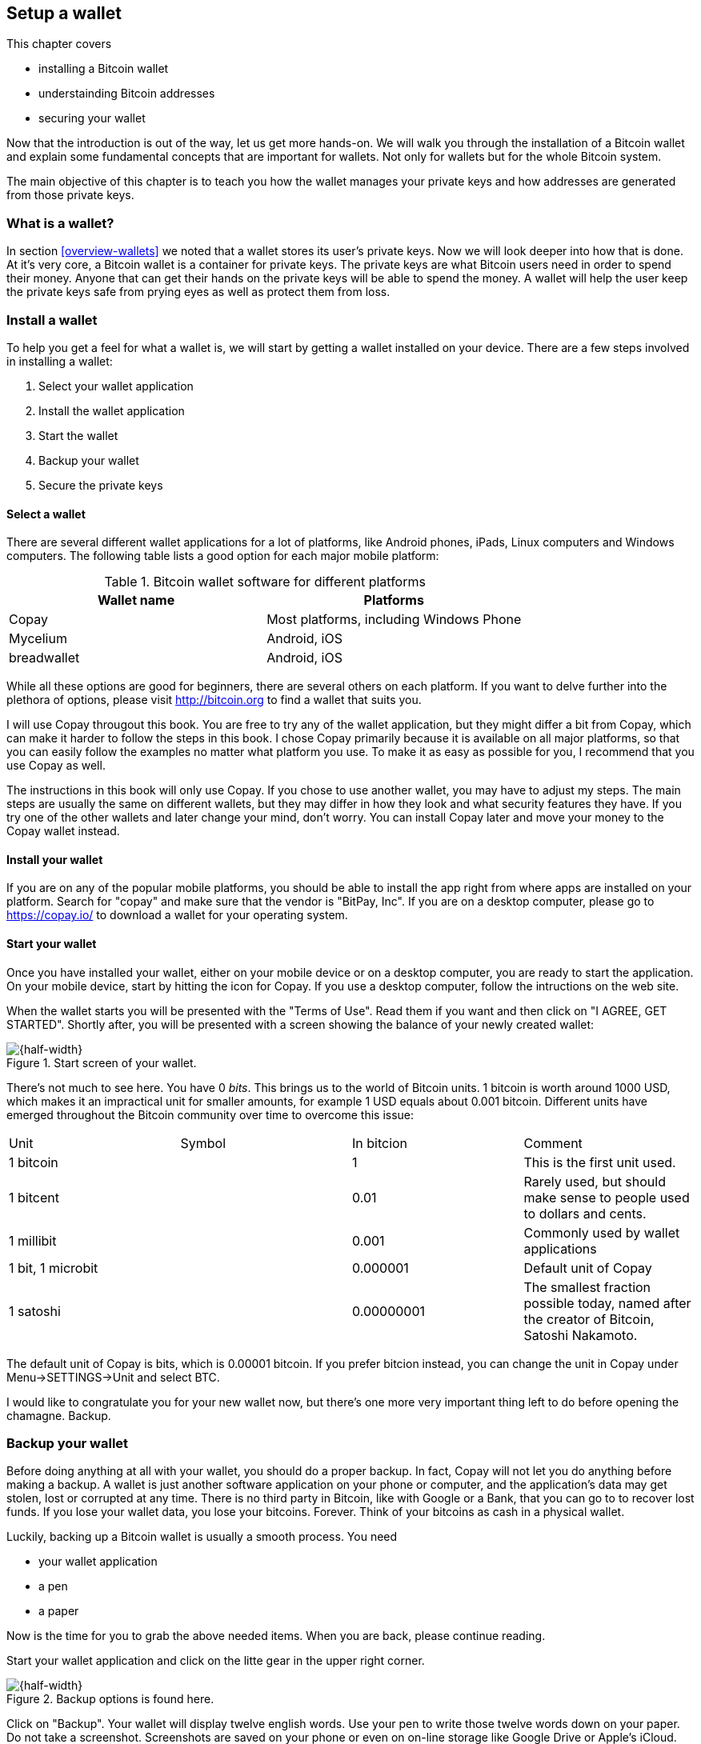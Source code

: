 == Setup a wallet
:imagedir: {baseimagedir}/ch02

This chapter covers

* installing a Bitcoin wallet
* understainding Bitcoin addresses
* securing your wallet

Now that the introduction is out of the way, let us get more
hands-on. We will walk you through the installation of a Bitcoin
wallet and explain some fundamental concepts that are important for
wallets. Not only for wallets but for the whole Bitcoin system. 

The main objective of this chapter is to teach you how the wallet
manages your private keys and how addresses are generated from those
private keys.

=== What is a wallet?

In section <<overview-wallets>> we noted that a wallet stores its
user's private keys. Now we will look deeper into how that is done. At
it's very core, a Bitcoin wallet is a container for private keys. The
private keys are what Bitcoin users need in order to spend their
money. Anyone that can get their hands on the private keys will be
able to spend the money. A wallet will help the user keep the private
keys safe from prying eyes as well as protect them from loss.

=== Install a wallet

To help you get a feel for what a wallet is, we will start by getting
a wallet installed on your device. There are a few steps involved in
installing a wallet:

. Select your wallet application
. Install the wallet application
. Start the wallet
. Backup your wallet
. Secure the private keys

==== Select a wallet

There are several different wallet applications for a lot of
platforms, like Android phones, iPads, Linux computers and Windows
computers. The following table lists a good option for each major
mobile platform:

.Bitcoin wallet software for different platforms
|===
| Wallet name | Platforms

| Copay | Most platforms, including Windows Phone

| Mycelium | Android, iOS

| breadwallet | Android, iOS

//Should probably add specific app for desktops, to show that there
// are such options.
|===

While all these options are good for beginners, there are several
others on each platform. If you want to delve further into the
plethora of options, please visit http://bitcoin.org to find a wallet
that suits you.

I will use Copay througout this book. You are free to try any of the
wallet application, but they might differ a bit from Copay, which can
make it harder to follow the steps in this book. I chose Copay
primarily because it is available on all major platforms, so that you
can easily follow the examples no matter what platform you use. To
make it as easy as possible for you, I recommend that you use Copay as
well.

The instructions in this book will only use Copay. If you chose to use
another wallet, you may have to adjust my steps. The main steps are
usually the same on different wallets, but they may differ in how they
look and what security features they have. If you try one of the other
wallets and later change your mind, don't worry. You can install Copay
later and move your money to the Copay wallet instead.

==== Install your wallet

If you are on any of the popular mobile platforms, you should be able
to install the app right from where apps are installed on your
platform. Search for "copay" and make sure that the vendor is "BitPay,
Inc". If you are on a desktop computer, please go to https://copay.io/
to download a wallet for your operating system.

==== Start your wallet

Once you have installed your wallet, either on your mobile device or
on a desktop computer, you are ready to start the application. On your
mobile device, start by hitting the icon for Copay. If you use a
desktop computer, follow the intructions on the web site.

When the wallet starts you will be presented with the "Terms of
Use". Read them if you want and then click on "I AGREE, GET
STARTED". Shortly after, you will be presented with a screen showing
the balance of your newly created wallet:

.Start screen of your wallet.
image::{imagedir}/startscreen.png[{half-width}]

There's not much to see here. You have 0 _bits_. This brings us to the
world of Bitcoin units. 1 bitcoin is worth around 1000 USD, which
makes it an impractical unit for smaller amounts, for example 1 USD
equals about 0.001 bitcoin. Different units have emerged throughout
the Bitcoin community over time to overcome this issue:

// TODO insert symbols
|===
| Unit | Symbol | In bitcion | Comment
| 1 bitcoin |   | 1 | This is the first unit used.
| 1 bitcent | | 0.01 | Rarely used, but should make sense to people used
  to dollars and cents.
| 1 millibit | | 0.001 | Commonly used by wallet applications
| 1 bit, 1 microbit | | 0.000001 | Default unit of Copay
| 1 satoshi | | 0.00000001 | The smallest fraction possible today,
  named after the creator of Bitcoin, Satoshi Nakamoto.
|===

The default unit of Copay is bits, which is 0.00001 bitcoin. If you
prefer bitcion instead, you can change the unit in Copay under
Menu->SETTINGS->Unit and select BTC.

I would like to congratulate you for your new wallet now, but there's
one more very important thing left to do before opening the
chamagne. Backup.

=== Backup your wallet

Before doing anything at all with your wallet, you should do a proper
backup. In fact, Copay will not let you do anything before making a
backup. A wallet is just another software application on your phone or
computer, and the application's data may get stolen, lost or corrupted
at any time. There is no third party in Bitcoin, like with Google or a
Bank, that you can go to to recover lost funds. If you lose your
wallet data, you lose your bitcoins. Forever. Think of your bitcoins
as cash in a physical wallet.

Luckily, backing up a Bitcoin wallet is usually a smooth process. You
need

* your wallet application
* a pen
* a paper

Now is the time for you to grab the above needed items. When you are
back, please continue reading.

Start your wallet application and click on the litte gear in the upper
right corner.

.Backup options is found here.
image::{imagedir}/settings.png[{half-width}]

Click on "Backup". Your wallet will display twelve english
words. Use your pen to write those twelve words down on your paper. Do
not take a screenshot. Screenshots are saved on your phone or even on
on-line storage like Google Drive or Apple's iCloud.

.Your 12 words phrase.
image::{imagedir}/backup.png[{half-width}]

.Backup your 12 words phrase.
image::{imagedir}/writing_mnemonic.jpg[{half-width}]

The words you have written on your paper is your backup. You can
recover all your funds at any time in the future using that
paper. Anyone else who gets access to the paper will also be able to
do it. Just like the wallet, the backup should be thought of as cash.

You have now created your backup. It's time to verify that your backup
is OK. Click "CONTINUE" in your wallet application. Your twelve words
are displayed in alphabetic order. Click on them in the order you
wrote them down and click "CONTINUE".

.Verify your 12 words backup phrase.
image::{imagedir}/verify_backup.png[{half-width}]

You will be congratulated by the
application. Click "FINISH".

Now, take the paper and store it in a safe place. When the paper is
stored safely, it is time for me to congratulate you to your newly
installed and backed up wallet!

.Contratulations!
image::{imagedir}/congratulations.jpg[{half-width}]

=== Generate a Bitcoin address

The next step after setting up and backup up your wallet is to create
a Bitcoin address.

You are probably already familiar with email addresses. You can think
of Bitcoin addresses in the same way as email addresses. If you want
to send an email to your friend, you need your friend's email
address. If you want to send bitcoins to your friend, you need your
friend's Bitcoin address.

We will let your wallet create an address for you and in the next
section we will explore what the wallet software actually did to
generate the address. Your wallet will automatically create addresses
for you when you need them. In fact, your first address is already
generated, you just haven't seen it yet. Click on "Receive" in the
lower left corner of your screen in the Copay app.

.Get an address in your wallet app by clicking on the "Receive" tab.
image::{imagedir}/generate_address.png[{quart-width}]

.Your first Bitcoin address
image::{imagedir}/new_address.png[{quart-width}]

What you see on this screen is your Bitcoin address. It is displayed
in two ways: As plain text and as a QR code. A QR code is a way to
display text so that machines can easily scan it. Most mobile wallets
are able to scan QR codes of Bitcoin addresses to make payments.

The Bitcoin address in this example is

    1BZRcHHYE56JcX1wvGvoFuAA638Ye3zcUQ

Your Bitcoin address from your wallet will look different from the
above and the length of the address may differ slightly. An address
like this is what Bob needs to send to Alice in order to receive money
from her.

=== Bitcoin address creation process

This section will go deep on what a Bitcoin address is and how it is
created. The Bitcoin address creation process is complex and some new
pretty hard topics will be introduced, but we will take it slow. I
recommend you to carefully read and understand this section, because
the topics you will learn here is vital for the rest of this book. If
you do not get it, please try again. If you still have a hard time
understanding, you should go to the movies and revisit this section
tomorrow.

Bob want’s to receive bitcoins from Alice in our example from chapter
1, so he needs to create a Bitcoin address to give to Alice.

The Bitcoin address creation process involves a number of technical topics:

Public-key cryptography:: A key-pair of public and private keys is
created which is used later when signing and validating
transactions.

Cryptographic hash function:: This is a family of algorithms that
takes any data as input and outptus a fixed length huge number. You
cannot from the output number figure out what the input data was.

Base58 encoding:: This is a way to translate a series of bytes, into a
series of letters and digits, which appropriate for printing and
reading.

These topics will be covered after the overview section.

==== Overview

Let us start with a big diagrom of the whole process and then break it
down.

.Bitcoin address creation process. The process goes through three phases: 1) Create a private-public key pair, 2) Hash the public key, and 3) Encode the public key hash into a manageable and error resistant format. The encoding part is reversable, you can move from the Bitcoin address after step 3 to the hash value at step 2.
image::{imagedir}/mental_model_address_creation.png[{full-width}]

This diagram shows that the process is divided in three major
part.

The first part, Public-key cryptography is used to generate a key-pair
of a private and a public key. Public-key cryptography in Bitcoin is
used for signing and verifying Bitcoin transactions. The private key
is used to digitally sign a transaction and the public key is used to
validate the signature. You can easily derive the public key from the
private key through the Public key derivation function, but you cannot
derive the private key from the public key.

The second part, cryptographic hashing, is a way to get a fixed length
"fingerprint" of the public key. The hashing is done in two steps, but
both steps do the same thing, transform the input into a fixed length
number. The first transforms into a 256 bit number and the second into
a 160 bit number. As with public and private keys, the input of a
cyptographic hash algorithm cannot be derived from the output.

In the third part we add some data to the hashing output and encoded
it with Base58. We set add a version number, 0, of the address format
and a checksum. The checksum is used to prevent sending money to a
non-existing Bitcoin address due to bad spelling or transfer issues
when sending the address. The versioned and checksummed hash is
encoded with Base58.

Let us now dig deeper into theese three steps in order of appearance.

==== Create a keypair

:cap: Step 1 of the Bitcoin address creation process. First a huge \
random number, the private key, is created. The private key is then \
transformed by a cryptographic function into a public key.
.{cap}
image::{imagedir}/public_key_cryptography.png[{full-width}]

The outcome of step 1 is a private key and its derived public key. The
public and private keys have a very special relationship. The private
key is used in Bitcoin for making _digital signatures_. The digital
signature is then verified using the public key.

Let us say that it's Wednesday afternoon and Bob wants to send the
message

 Alice, I love you. /Bob

to Alice. But he fears that someone else might also send messages to
Alice in Bob's name. Not nice. How can Bob send the message so that
Alice can be sure that the message is actually from Bob?

Alice and Bob knows about public-key cryptography. This morning, Alice
and Bob met up at a café for breakfast before Alice went to
work. During breakfast Bob gave Alice his public key. Alice now knows
that this public key belongs to Bob. She also knows that _only_ Bob have
access to the private key.

Now, it is Wednesdey afternoon and Alice is working. Bob decides to
send his message to Alice.

.Bob signs his message with his private key and sends the message, his public key and the signature to Alice who verifies it with the public key she knows belongs to Bob.
image::{imagedir}/sign_message.png[{full-width}]

On the left side Bob is using his private key that only he has
access to. He uses it to digitally sign the message "Alice, I
love you. /Bob". He then writes the message, his public key and his
newly created signature in an email and sends it to Alice.

Alice reads the message, but she is very concerned with security, so
she wants to make sure this message is actually from Bob. So she takes
the public key that she knows belongs to Bob, the one she got at
breakfast, and compares it to the public key in the message. They
match. Now using the message, the public key and the signature she can
verify that only Bob could have created this signature.

We will get back and look more closely at digital signatures in
[REFERENCE chapter 4]. For now we can just conclude that Bob's wallet
have created a cryptographic key pair that can be used to sign and
verify stuff. The wallet have stored the private key for
later use. The public key is passed on to the next step in the Bitcoin
address creation proccess.

==== Hash the public key

Bob's wallet have created a private and a public key in step 1 of the
Bitcoin address creation process. His wallet will now take the public
key and transform it using a process called cryptographic hashing.

.Step 2 of the Bitcoin address creation process. A cryptographic hash is a huge number generated from its input. Different inputs generate different outputs with very high probability. It is extremely hard to find two different inputs with the same outputs.
image::{imagedir}/hash_the_public_key.png[{full-width}]

Two different types of cryptographic hashing will take place. The
public key will first be run through SHA256, which will output a huge
number. The result will further be run through RIPEMD160. Both of
these hashing algorithms have the same principal charasteristics:

. The same input will always produce the same output.
. Slightly different inputs will produce very different outputs.
. The output is always of the same fixed size. For SHA256 it is 256
  bits, or 32 bytes.
. Trial-and-error is the most efficient known way to find an input
that gives a certain output. _Preimage resistance_.

.A cryptgraphic hash function have some interesting properties: 1. Same input always gives the same output. 2. Different inputs give different outputs. 3. Output has fixed size.
image::{imagedir}/cryptographic_hashing.png[{full-width}]

A cryptographic hash can be thought of as a fingerprint. A person will
produce same fingerprint of her left thumb every time, but it is
extremely hard to find another person with the same fingerprint on
his/her left thumb.

The public key is hashed because we don't want to expose our public
key by giving someone a Bitcoin address. At least not yet. If the
public key is exposed and someone finds a weakness in the public-key
cryptography used, they might find a way to derive the private key
from the public key. But if we only expose a hashed version of the
public key, there must be very serious weaknesses in all three of our
public-key cryptography, SHA256 and in RIPEMD160 at the same time in
order to have a chance at figuring out the private keys.

The first hashing algorithm, SHA256, will output a number of 256
bits. And the second algorithm, RIPEMD160, will output a number of 160
bits. RIPEMD160 is used for two reason:

* The shorter output of RIPEMD160 will result in a shorter, more
  manageable, Bitcoin address.
* If either of RIPEMD160 or SHA256 turns out to be weak, meaning
  property 4 doesn't hold, then the other algorithm will keep the
  public key safe.

The fourth property of cryptographic hash functions, _preimage
resistance_, is what makes it a _cryptographic_ hash function and this
needs a bit more elaboration.

===== Preimage resistance

Suppose that you want to find an input to SHA256 that results in the
same output as "Hello!".

There is no way to change the input just a little bit so that the
function "won't notice". It will notice and output a totally different
number. Every output looks random, but they are not actually
random. They are calculated from the input, and every time you use the
same input, the same output will be produced. The only way to find an
input, other than "Hello!", that gives the output
"334d016f755cd6dc58c53a86e183882f8ec14f52fb05345887c8a5edd42c87b7" is
to try different inputs one by one and check if it produces this
output.

Let's try.

.Finding an input with the same output as "Hello!". Nearly impossible.
[%autowidth]
|===
| Input | Output | Success? 
| Hello1! | 82642dd9e405f3f4265e2ca3c4c440e8c204f26a1b6f35fdf1ca2a642e366e64  | nope 
| Hello2! | 493cb8b9dcb11590fe2fa72efd0d5f2fa70beda31ad0e5e8a76caa5f83ba14f8  | nope
| Hello3! | 90488e861be3a5b762f40d4d2f1f2f7338f3f76a100ce3e4996dde8164530bae  | nope 
| Hello4! | 86bc15b47d6886637a2e2083ea2f0405c6c8693cad9d1dc4864755ffe1ae748d  | nope 
| ... | ... | nope
| Hello9997! | 243358aaea3d234c09467ef449986bde25b462f5c72d50d655cb28987228646f  | nope 
| Hello9998! | cf0bc6de6fd0aea26e1c68212710eea49ec6e913a7be0748e48cddcee6b0caa4  | nope 
| Hello9999! | df82680f143cb292f46c4d0414b816c926d0fb659884c28df1dab01bef9bc235  | nope 
| Hello10000! | 466a7662d9c183e52eeab8e9a261749d61bafa500101ef2aeed52315ce77859c  | nope 
|===

As you can see, we are not very successful. Let us think about how
much time it would take for a typical high-end desktop computer to
solve the puzzle. It can calculate about 60 million hashes per second
and the expected number of tries to find a solution is 2^256^. Result?
2^256^/(60*10^6^)s=1.9*10^69^s=6*10^61^ years, about

 60000000000000000000000000000000000000000000000000000000000000 years

I think we can stop trying, don't you? I don't think buying a
faster computer will help either.

This preimage resistance is extremely important in Bitcoin. Most of
its security relies on this property.

==== Encode the Bitcoin address

Step 3 blablabla

.Step 3 of the Bitcoin address creation process. The hash of the public key is decorated with a version number and a checksum. Then the decorated hash is encoded with a Base58 to produce the final Bitcoin address.
image::{imagedir}/address_encoding.png[{full-width}]

=== REMOVE

==== Public-key cryptography

(Christina and Bert, maybe we should move this section to chapter 4
instead where this tech is actually used. The only thing we do in the
address creation process with regards to public-key cryptography is to
generate a keypair. I think it will fall out more naturally
chapter 4. )

===== Cryptography

===== Public and Private keys

==== Cryptographic hashes

This section is actually very "JIT" because cryptographic hases are heavily uqsed during the Bitcoin address creation process. Examples and diagrams to follow.

But on a second thought, it would be more JIT in section <<hash-the-public-key>>

=== Protect your keys!

==== Why do I need a backup?

==== Encrypting your backup

A typical wallet is a software program that stores private keys for
its user as well as creating, sending and receiving transactions.



A wallet is where users of the Bitcoin system store their private
keys. In section <<overview-transactions>>, Alice used a key to open
her mailbox to pull out a bill. That key is Alice's private key.

